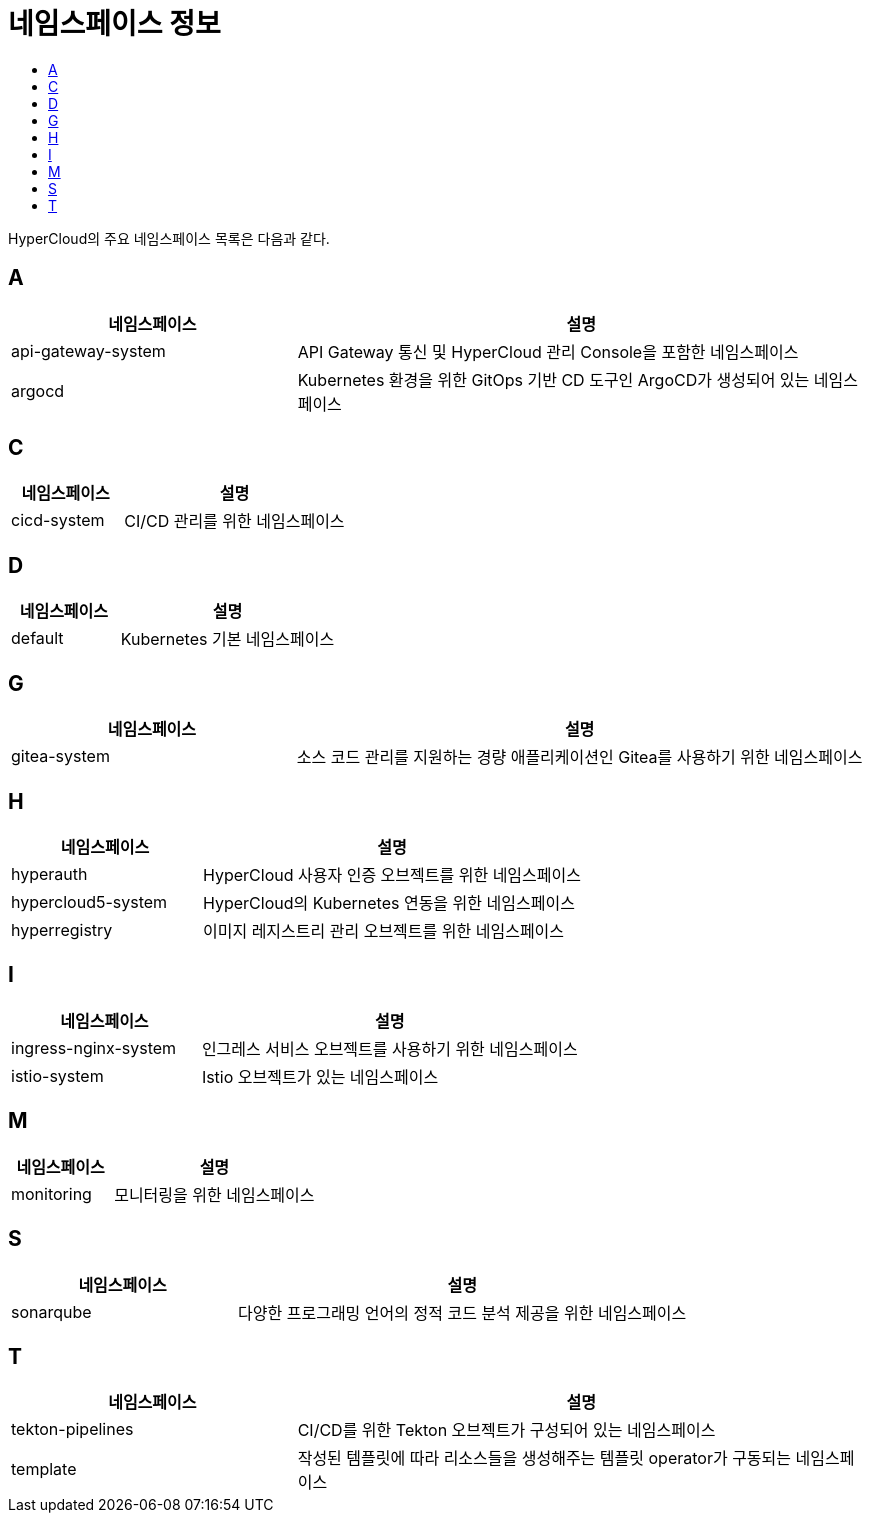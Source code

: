 = 네임스페이스 정보
:toc:
:toc-title:

HyperCloud의 주요 네임스페이스 목록은 다음과 같다.

== A
[width="100%",options="header", cols="1,2"]
|====================
|네임스페이스|설명
|api-gateway-system|API Gateway 통신 및 HyperCloud 관리 Console을 포함한 네임스페이스
|argocd|Kubernetes 환경을 위한 GitOps 기반 CD 도구인 ArgoCD가 생성되어 있는 네임스페이스
|====================

== C
[width="100%",options="header", cols="1,2"]
|====================
|네임스페이스|설명
|cicd-system|CI/CD 관리를 위한 네임스페이스
|====================

== D
[width="100%",options="header", cols="1,2"]
|====================
|네임스페이스|설명
|default|Kubernetes 기본 네임스페이스
|====================

== G
[width="100%",options="header", cols="1,2"]
|====================
|네임스페이스|설명
|gitea-system|소스 코드 관리를 지원하는 경량 애플리케이션인 Gitea를 사용하기 위한 네임스페이스
|====================

== H
[width="100%",options="header", cols="1,2"]
|====================
|네임스페이스|설명
|hyperauth|HyperCloud 사용자 인증 오브젝트를 위한 네임스페이스
|hypercloud5-system|HyperCloud의 Kubernetes 연동을 위한 네임스페이스
|hyperregistry|이미지 레지스트리 관리 오브젝트를 위한 네임스페이스
|====================

== I
[width="100%",options="header", cols="1,2"]
|====================
|네임스페이스|설명
|ingress-nginx-system|인그레스 서비스 오브젝트를 사용하기 위한 네임스페이스
|istio-system|Istio 오브젝트가 있는 네임스페이스
|====================

== M
[width="100%",options="header", cols="1,2"]
|====================
|네임스페이스|설명
|monitoring|모니터링을 위한 네임스페이스
|====================

== S
[width="100%",options="header", cols="1,2"]
|====================
|네임스페이스|설명
|sonarqube|다양한 프로그래밍 언어의 정적 코드 분석 제공을 위한 네임스페이스
|====================

== T
[width="100%",options="header", cols="1,2"]
|====================
|네임스페이스|설명
|tekton-pipelines|CI/CD를 위한 Tekton 오브젝트가 구성되어 있는 네임스페이스
|template|작성된 템플릿에 따라 리소스들을 생성해주는 템플릿 operator가 구동되는 네임스페이스
|====================
